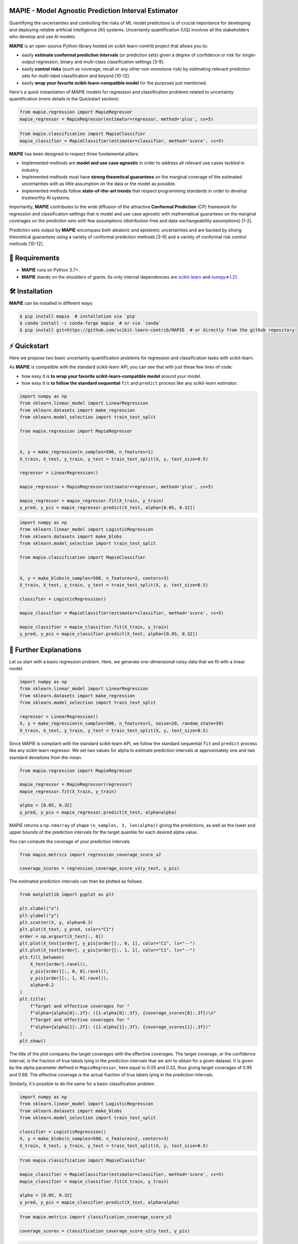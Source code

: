 .. -*- mode: rst -*-

|GitHubActions|_ |Codecov|_ |ReadTheDocs|_ |License|_ |PythonVersion|_ |PyPi|_ |Conda|_ |Release|_ |Commits|_ |DOI|_

.. |GitHubActions| image:: https://github.com/scikit-learn-contrib/MAPIE/actions/workflows/test.yml/badge.svg
.. _GitHubActions: https://github.com/scikit-learn-contrib/MAPIE/actions

.. |Codecov| image:: https://codecov.io/gh/scikit-learn-contrib/MAPIE/branch/master/graph/badge.svg?token=F2S6KYH4V1
.. _Codecov: https://codecov.io/gh/scikit-learn-contrib/MAPIE

.. |ReadTheDocs| image:: https://readthedocs.org/projects/mapie/badge
.. _ReadTheDocs: https://mapie.readthedocs.io/en/latest

.. |License| image:: https://img.shields.io/github/license/simai-ml/MAPIE
.. _License: https://github.com/scikit-learn-contrib/MAPIE/blob/master/LICENSE

.. |PythonVersion| image:: https://img.shields.io/pypi/pyversions/mapie
.. _PythonVersion: https://pypi.org/project/mapie/

.. |PyPi| image:: https://img.shields.io/pypi/v/mapie
.. _PyPi: https://pypi.org/project/mapie/

.. |Conda| image:: https://img.shields.io/conda/vn/conda-forge/mapie
.. _Conda: https://anaconda.org/conda-forge/mapie

.. |Release| image:: https://img.shields.io/github/v/release/scikit-learn-contrib/mapie
.. _Release: https://github.com/scikit-learn-contrib/MAPIE/releases

.. |Commits| image:: https://img.shields.io/github/commits-since/scikit-learn-contrib/mapie/latest/master
.. _Commits: https://github.com/scikit-learn-contrib/MAPIE/commits/master

.. |DOI| image:: https://img.shields.io/badge/10.48550/arXiv.2207.12274-B31B1B.svg
.. _DOI: https://arxiv.org/abs/2207.12274

.. image:: https://github.com/simai-ml/MAPIE/raw/master/doc/images/mapie_logo_nobg_cut.png
    :width: 400
    :align: center



MAPIE - Model Agnostic Prediction Interval Estimator
====================================================

Quantifying the uncertainties and controlling the risks of ML model predictions is of crucial importance
for developing and deploying reliable artificial intelligence (AI) systems. Uncertainty quantification (UQ)
involves all the stakeholders who develop and use AI models.

**MAPIE** is an open-source Python library hosted on scikit-learn-contrib project that allows you to:

- easily **estimate conformal prediction intervals** (or prediction sets) given a degree of confidence or risk
  for single-output regression, binary and multi-class classification settings [3-9].
- easily **control risks** (such as coverage, recall or any other non-monotone risk) by estimating
  relevant prediction sets for multi-label classification and beyond [10-12].
- easily **wrap your favorite scikit-learn-compatible model** for the purposes just mentioned.

Here's a quick instantiation of MAPIE models for regression and classification problems related to uncertainty quantification
(more details in the Quickstart section):

.. code:: python

    from mapie.regression import MapieRegressor
    mapie_regressor = MapieRegressor(estimator=regressor, method='plus', cv=5)

.. code:: python

    from mapie.classification import MapieClassifier
    mapie_classifier = MapieClassifier(estimator=classifier, method='score', cv=5)

**MAPIE** has been designed to respect three fundamental pillars:

- Implemented methods are **model and use case agnostic** in order to address all relevant use cases tackled in industry.
- Implemented methods must have **strong theoretical guarantees** on the marginal coverage of the estimated uncertainties
  with as little assumption on the data or the model as possible.
- Implemented methods follow **state-of-the-art trends** that respect programming standards in order to develop trustworthy AI systems.

Importantly, **MAPIE** contributes to the wide diffusion of the attractive **Conformal Prediction** (CP) framework for regression
and classification settings that is model and use case agnostic with mathematical guarantees on the marginal coverages on the prediction sets
with few assumptions (distribution-free and data-exchangeability assumptions) [1-2].

Prediction sets output by **MAPIE** encompass both aleatoric and epistemic uncertainties
and are backed by strong theoretical guarantees using a variety of conformal prediction methods [3-9]
and a variety of conformal risk control methods [10-12].


🔗 Requirements
===============

- **MAPIE** runs on Python 3.7+.
- **MAPIE** stands on the shoulders of giants. Its only internal dependencies are `scikit-learn <https://scikit-learn.org/stable/>`_ and `numpy=>1.21 <https://numpy.org/>`_.


🛠 Installation
===============

**MAPIE** can be installed in different ways:

.. code:: sh

    $ pip install mapie  # installation via `pip`
    $ conda install -c conda-forge mapie  # or via `conda`
    $ pip install git+https://github.com/scikit-learn-contrib/MAPIE  # or directly from the github repository

⚡ Quickstart
=============

Here we propose two basic uncertainty quantification problems for regression and classification tasks with scikit-learn.

As **MAPIE** is compatible with the standard scikit-learn API, you can see that with just these few lines of code:

- how easy it is **to wrap your favorite scikit-learn-compatible model** around your model.
- how easy it is **to follow the standard sequential** ``fit`` and ``predict`` process like any scikit-learn estimator.

.. code:: python

    import numpy as np
    from sklearn.linear_model import LinearRegression
    from sklearn.datasets import make_regression
    from sklearn.model_selection import train_test_split

    from mapie.regression import MapieRegressor


    X, y = make_regression(n_samples=500, n_features=1)
    X_train, X_test, y_train, y_test = train_test_split(X, y, test_size=0.5)

    regressor = LinearRegression()

    mapie_regressor = MapieRegressor(estimator=regressor, method='plus', cv=5)

    mapie_regressor = mapie_regressor.fit(X_train, y_train)
    y_pred, y_pis = mapie_regressor.predict(X_test, alpha=[0.05, 0.32])

.. code:: python

    import numpy as np
    from sklearn.linear_model import LogisticRegression
    from sklearn.datasets import make_blobs
    from sklearn.model_selection import train_test_split

    from mapie.classification import MapieClassifier


    X, y = make_blobs(n_samples=500, n_features=2, centers=3)
    X_train, X_test, y_train, y_test = train_test_split(X, y, test_size=0.5)

    classifier = LogisticRegression()

    mapie_classifier = MapieClassifier(estimator=classifier, method='score', cv=5)

    mapie_classifier = mapie_classifier.fit(X_train, y_train)
    y_pred, y_pis = mapie_classifier.predict(X_test, alpha=[0.05, 0.32])

🔎 Further Explanations
=======================

Let us start with a basic regression problem. 
Here, we generate one-dimensional noisy data that we fit with a linear model.

.. code:: python

    import numpy as np
    from sklearn.linear_model import LinearRegression
    from sklearn.datasets import make_regression
    from sklearn.model_selection import train_test_split

    regressor = LinearRegression()
    X, y = make_regression(n_samples=500, n_features=1, noise=20, random_state=59)
    X_train, X_test, y_train, y_test = train_test_split(X, y, test_size=0.5)

Since MAPIE is compliant with the standard scikit-learn API, we follow the standard
sequential ``fit`` and ``predict`` process  like any scikit-learn regressor.
We set two values for alpha to estimate prediction intervals at approximately one
and two standard deviations from the mean.

.. code:: python

    from mapie.regression import MapieRegressor

    mapie_regressor = MapieRegressor(regressor)
    mapie_regressor.fit(X_train, y_train)

    alpha = [0.05, 0.32]
    y_pred, y_pis = mapie_regressor.predict(X_test, alpha=alpha)

MAPIE returns a ``np.ndarray`` of shape ``(n_samples, 3, len(alpha))`` giving the predictions,
as well as the lower and upper bounds of the prediction intervals for the target quantile
for each desired alpha value.

You can compute the coverage of your prediction intervals.

.. code:: python
    
    from mapie.metrics import regression_coverage_score_v2

    coverage_scores = regression_coverage_score_v2(y_test, y_pis)

The estimated prediction intervals can then be plotted as follows. 

.. code:: python

    from matplotlib import pyplot as plt

    plt.xlabel("x")
    plt.ylabel("y")
    plt.scatter(X, y, alpha=0.3)
    plt.plot(X_test, y_pred, color="C1")
    order = np.argsort(X_test[:, 0])
    plt.plot(X_test[order], y_pis[order][:, 0, 1], color="C1", ls="--")
    plt.plot(X_test[order], y_pis[order][:, 1, 1], color="C1", ls="--")
    plt.fill_between(
        X_test[order].ravel(),
        y_pis[order][:, 0, 0].ravel(),
        y_pis[order][:, 1, 0].ravel(),
        alpha=0.2
    )
    plt.title(
        f"Target and effective coverages for "
        f"alpha={alpha[0]:.2f}: ({1-alpha[0]:.3f}, {coverage_scores[0]:.3f})\n"
        f"Target and effective coverages for "
        f"alpha={alpha[1]:.2f}: ({1-alpha[1]:.3f}, {coverage_scores[1]:.3f})"
    )
    plt.show()

The title of the plot compares the target coverages with the effective coverages.
The target coverage, or the confidence interval, is the fraction of true labels lying in the
prediction intervals that we aim to obtain for a given dataset.
It is given by the alpha parameter defined in ``MapieRegressor``, here equal to 0.05 and 0.32,
thus giving target coverages of 0.95 and 0.68.
The effective coverage is the actual fraction of true labels lying in the prediction intervals.

.. image:: https://github.com/scikit-learn-contrib/MAPIE/raw/master/doc/images/quickstart_1.png
    :width: 400
    :align: center

Similarly, it's possible to do the same for a basic classification problem.

.. code:: python

    import numpy as np
    from sklearn.linear_model import LogisticRegression
    from sklearn.datasets import make_blobs
    from sklearn.model_selection import train_test_split

    classifier = LogisticRegression()
    X, y = make_blobs(n_samples=500, n_features=2, centers=3)
    X_train, X_test, y_train, y_test = train_test_split(X, y, test_size=0.5)

.. code:: python

    from mapie.classification import MapieClassifier

    mapie_classifier = MapieClassifier(estimator=classifier, method='score', cv=5)
    mapie_classifier = mapie_classifier.fit(X_train, y_train)

    alpha = [0.05, 0.32]
    y_pred, y_pis = mapie_classifier.predict(X_test, alpha=alpha)

.. code:: python

    from mapie.metrics import classification_coverage_score_v2

    coverage_scores = classification_coverage_score_v2(y_test, y_pis)

.. code:: python

    from matplotlib import pyplot as plt

    x_min, x_max = np.min(X[:, 0]), np.max(X[:, 0])
    y_min, y_max = np.min(X[:, 1]), np.max(X[:, 1])
    step = 0.1

    xx, yy = np.meshgrid(np.arange(x_min, x_max, step), np.arange(y_min, y_max, step))
    X_test_mesh = np.stack([xx.ravel(), yy.ravel()], axis=1)

    y_pis = mapie_classifier.predict(X_test_mesh, alpha=alpha)[1][:,:,0]

    plt.scatter(
        X_test_mesh[:, 0], X_test_mesh[:, 1],
        c=np.ravel_multi_index(y_pis.T, (2,2,2)),
        marker='.', s=10, alpha=0.2
    )
    plt.scatter(X[:, 0], X[:, 1], c=y, cmap='tab20c')
    plt.xlabel("x1")
    plt.ylabel("x2")
    plt.title(
        f"Target and effective coverages for "
        f"alpha={alpha[0]:.2f}: ({1-alpha[0]:.3f}, {coverage_scores[0]:.3f})"
    )
    plt.show()

.. image:: https://github.com/scikit-learn-contrib/MAPIE/raw/master/doc/images/quickstart_2.png
    :width: 400
    :align: center

📘 Documentation
================

The full documentation can be found `on this link <https://mapie.readthedocs.io/en/latest/>`_.

**How does MAPIE work?** 

It is basically based on two types of techniques:

**Cross conformal predictions**

- Conformity scores on the whole training set obtained by cross-validation,
- Perturbed models generated during the cross-validation.

**MAPIE** then combines all these elements in a way that provides prediction intervals on new data with strong theoretical guarantees [3-4].

.. image:: https://github.com/simai-ml/MAPIE/raw/master/doc/images/mapie_internals_regression.png
    :width: 300
    :align: center

**Split conformal predictions**

- Construction of a conformity score
- Calibration of the conformity score on a calibration set not seen by the model during training

**MAPIE** then uses the calibrated conformity scores to estimate sets of labels associated with the desired coverage on new data with strong theoretical guarantees [5-6-7].

.. image:: https://github.com/simai-ml/MAPIE/raw/master/doc/images/mapie_internals_classification.png
    :width: 300
    :align: center



📝 Contributing
===============

You are welcome to propose and contribute new ideas.
We encourage you to `open an issue <https://github.com/simai-ml/MAPIE/issues>`_ so that we can align on the work to be done.
It is generally a good idea to have a quick discussion before opening a pull request that is potentially out-of-scope.
For more information on the contribution process, please go `here <CONTRIBUTING.rst>`_.


🤝  Affiliations
================

MAPIE has been developed through a collaboration between Quantmetry, Michelin, ENS Paris-Saclay,
and with the financial support from Région Ile de France and Confiance.ai.

|Quantmetry|_ |Michelin|_ |ENS|_ |Confiance.ai|_  |IledeFrance|_ 

.. |Quantmetry| image:: https://www.quantmetry.com/wp-content/uploads/2020/08/08-Logo-quant-Texte-noir.svg
    :width: 150
.. _Quantmetry: https://www.quantmetry.com/

.. |Michelin| image:: https://www.michelin.com/wp-content/themes/michelin/public/img/michelin-logo-en.svg
    :width: 100
.. _Michelin: https://www.michelin.com/en/

.. |ENS| image:: https://file.diplomeo-static.com/file/00/00/01/34/13434.svg
    :width: 100
.. _ENS: https://ens-paris-saclay.fr/en

.. |Confiance.ai| image:: https://pbs.twimg.com/profile_images/1443838558549258264/EvWlv1Vq_400x400.jpg
    :width: 100
.. _Confiance.ai: https://www.confiance.ai/

.. |IledeFrance| image:: https://www.iledefrance.fr/themes/custom/portail_idf/logo.svg
    :width: 100
.. _IledeFrance: https://www.iledefrance.fr/


🔍  References
==============

MAPIE methods belong to the field of conformal inference.

[1] Vovk, Vladimir, Alexander Gammerman, and Glenn Shafer. Algorithmic Learning in a Random World. Springer Nature, 2022.

[2] Angelopoulos, Anastasios N., and Stephen Bates. "Conformal prediction: A gentle introduction." Foundations and Trends® in Machine Learning 16.4 (2023): 494-591.

[3] Rina Foygel Barber, Emmanuel J. Candès, Aaditya Ramdas, and Ryan J. Tibshirani. "Predictive inference with the jackknife+." Ann. Statist., 49(1):486–507, (2021).

[4] Kim, Byol, Chen Xu, and Rina Barber. "Predictive inference is free with the jackknife+-after-bootstrap." Advances in Neural Information Processing Systems 33 (2020): 4138-4149.

[5] Sadinle, Mauricio, Jing Lei, and Larry Wasserman. "Least ambiguous set-valued classifiers with bounded error levels." Journal of the American Statistical Association 114.525 (2019): 223-234.

[6] Romano, Yaniv, Matteo Sesia, and Emmanuel Candes. "Classification with valid and adaptive coverage." Advances in Neural Information Processing Systems 33 (2020): 3581-3591.

[7] Angelopoulos, Anastasios, et al. "Uncertainty sets for image classifiers using conformal prediction." International Conference on Learning Representations (2021).

[8] Romano, Yaniv, Evan Patterson, and Emmanuel Candes. "Conformalized quantile regression." Advances in neural information processing systems 32 (2019).

[9] Xu, Chen, and Yao Xie. "Conformal prediction interval for dynamic time-series." International Conference on Machine Learning. PMLR, (2021).

[10] Bates, Stephen, et al. "Distribution-free, risk-controlling prediction sets." Journal of the ACM (JACM) 68.6 (2021): 1-34.

[11] Angelopoulos, Anastasios N., Stephen, Bates, Adam, Fisch, Lihua, Lei, and Tal, Schuster. "Conformal Risk Control." (2022).

[12] Angelopoulos, Anastasios N., Stephen, Bates, Emmanuel J. Candès, et al. "Learn Then Test: Calibrating Predictive Algorithms to Achieve Risk Control." (2022).

📝 License
==========

MAPIE is free and open-source software licensed under the `3-clause BSD license <https://github.com/simai-ml/MAPIE/blob/master/LICENSE>`_.